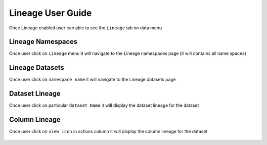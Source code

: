 Lineage User Guide
=====

Once Lineage enabled user can able to see the ``Lineage`` tab on data menu

.. figure:: ../../_assets/lineage/menu_lineage.png
   :alt: menu-lineage
   :width: 60%


Lineage Namespaces
------------------

Once user click on ``Lineage`` menu it will navigate to the Lineage namespaces page (it will contains all name spaces)

.. figure:: ../../_assets/lineage/namespace_lineage.png
   :alt: namespace_lineage
   :width: 60%

Lineage Datasets
----------------

Once user click on ``namespace name`` it will navigate to the Lineage datasets page 

.. figure:: ../../_assets/lineage/datasets_lineage.png
   :alt: datasets_lineage
   :width: 60%

Dataset Lineage
---------------

Once user click on particular ``dataset Name`` it will display the dataset lineage for the dataset

.. figure:: ../../_assets/lineage/dataset_Lineage.png
   :alt: dataset_Lineage
   :width: 60%

Column Lineage
--------------

Once user click on ``view icon`` in actions column it will display the column lineage for the dataset


.. figure:: ../../_assets/lineage/view_column_lineage.png
   :alt: view_column_lineage
   :width: 60%

.. figure:: ../../_assets/lineage/column_lineage.png
   :alt: column_lineage
   :width: 60%




